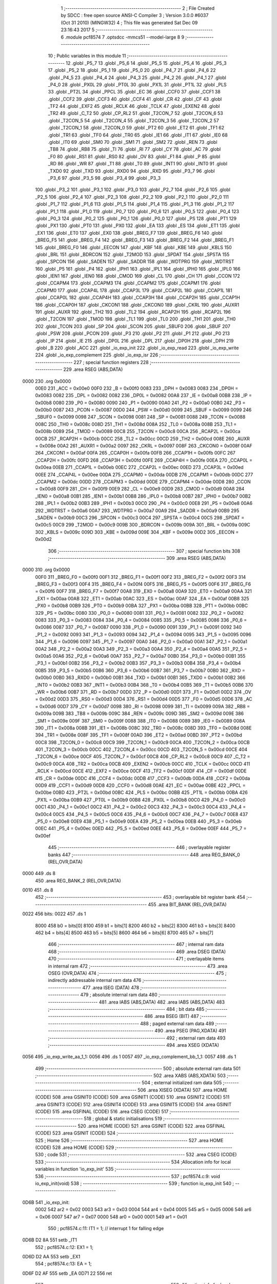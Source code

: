                               1 ;--------------------------------------------------------
                              2 ; File Created by SDCC : free open source ANSI-C Compiler
                              3 ; Version 3.0.0 #6037 (Oct 31 2010) (MINGW32)
                              4 ; This file was generated Sat Dec 09 23:16:43 2017
                              5 ;--------------------------------------------------------
                              6 	.module pcf8574
                              7 	.optsdcc -mmcs51 --model-large
                              8 	
                              9 ;--------------------------------------------------------
                             10 ; Public variables in this module
                             11 ;--------------------------------------------------------
                             12 	.globl _P5_7
                             13 	.globl _P5_6
                             14 	.globl _P5_5
                             15 	.globl _P5_4
                             16 	.globl _P5_3
                             17 	.globl _P5_2
                             18 	.globl _P5_1
                             19 	.globl _P5_0
                             20 	.globl _P4_7
                             21 	.globl _P4_6
                             22 	.globl _P4_5
                             23 	.globl _P4_4
                             24 	.globl _P4_3
                             25 	.globl _P4_2
                             26 	.globl _P4_1
                             27 	.globl _P4_0
                             28 	.globl _PX0L
                             29 	.globl _PT0L
                             30 	.globl _PX1L
                             31 	.globl _PT1L
                             32 	.globl _PLS
                             33 	.globl _PT2L
                             34 	.globl _PPCL
                             35 	.globl _EC
                             36 	.globl _CCF0
                             37 	.globl _CCF1
                             38 	.globl _CCF2
                             39 	.globl _CCF3
                             40 	.globl _CCF4
                             41 	.globl _CR
                             42 	.globl _CF
                             43 	.globl _TF2
                             44 	.globl _EXF2
                             45 	.globl _RCLK
                             46 	.globl _TCLK
                             47 	.globl _EXEN2
                             48 	.globl _TR2
                             49 	.globl _C_T2
                             50 	.globl _CP_RL2
                             51 	.globl _T2CON_7
                             52 	.globl _T2CON_6
                             53 	.globl _T2CON_5
                             54 	.globl _T2CON_4
                             55 	.globl _T2CON_3
                             56 	.globl _T2CON_2
                             57 	.globl _T2CON_1
                             58 	.globl _T2CON_0
                             59 	.globl _PT2
                             60 	.globl _ET2
                             61 	.globl _TF1
                             62 	.globl _TR1
                             63 	.globl _TF0
                             64 	.globl _TR0
                             65 	.globl _IE1
                             66 	.globl _IT1
                             67 	.globl _IE0
                             68 	.globl _IT0
                             69 	.globl _SM0
                             70 	.globl _SM1
                             71 	.globl _SM2
                             72 	.globl _REN
                             73 	.globl _TB8
                             74 	.globl _RB8
                             75 	.globl _TI
                             76 	.globl _RI
                             77 	.globl _CY
                             78 	.globl _AC
                             79 	.globl _F0
                             80 	.globl _RS1
                             81 	.globl _RS0
                             82 	.globl _OV
                             83 	.globl _F1
                             84 	.globl _P
                             85 	.globl _RD
                             86 	.globl _WR
                             87 	.globl _T1
                             88 	.globl _T0
                             89 	.globl _INT1
                             90 	.globl _INT0
                             91 	.globl _TXD0
                             92 	.globl _TXD
                             93 	.globl _RXD0
                             94 	.globl _RXD
                             95 	.globl _P3_7
                             96 	.globl _P3_6
                             97 	.globl _P3_5
                             98 	.globl _P3_4
                             99 	.globl _P3_3
                            100 	.globl _P3_2
                            101 	.globl _P3_1
                            102 	.globl _P3_0
                            103 	.globl _P2_7
                            104 	.globl _P2_6
                            105 	.globl _P2_5
                            106 	.globl _P2_4
                            107 	.globl _P2_3
                            108 	.globl _P2_2
                            109 	.globl _P2_1
                            110 	.globl _P2_0
                            111 	.globl _P1_7
                            112 	.globl _P1_6
                            113 	.globl _P1_5
                            114 	.globl _P1_4
                            115 	.globl _P1_3
                            116 	.globl _P1_2
                            117 	.globl _P1_1
                            118 	.globl _P1_0
                            119 	.globl _P0_7
                            120 	.globl _P0_6
                            121 	.globl _P0_5
                            122 	.globl _P0_4
                            123 	.globl _P0_3
                            124 	.globl _P0_2
                            125 	.globl _P0_1
                            126 	.globl _P0_0
                            127 	.globl _PS
                            128 	.globl _PT1
                            129 	.globl _PX1
                            130 	.globl _PT0
                            131 	.globl _PX0
                            132 	.globl _EA
                            133 	.globl _ES
                            134 	.globl _ET1
                            135 	.globl _EX1
                            136 	.globl _ET0
                            137 	.globl _EX0
                            138 	.globl _BREG_F7
                            139 	.globl _BREG_F6
                            140 	.globl _BREG_F5
                            141 	.globl _BREG_F4
                            142 	.globl _BREG_F3
                            143 	.globl _BREG_F2
                            144 	.globl _BREG_F1
                            145 	.globl _BREG_F0
                            146 	.globl _EECON
                            147 	.globl _KBF
                            148 	.globl _KBE
                            149 	.globl _KBLS
                            150 	.globl _BRL
                            151 	.globl _BDRCON
                            152 	.globl _T2MOD
                            153 	.globl _SPDAT
                            154 	.globl _SPSTA
                            155 	.globl _SPCON
                            156 	.globl _SADEN
                            157 	.globl _SADDR
                            158 	.globl _WDTPRG
                            159 	.globl _WDTRST
                            160 	.globl _P5
                            161 	.globl _P4
                            162 	.globl _IPH1
                            163 	.globl _IPL1
                            164 	.globl _IPH0
                            165 	.globl _IPL0
                            166 	.globl _IEN1
                            167 	.globl _IEN0
                            168 	.globl _CMOD
                            169 	.globl _CL
                            170 	.globl _CH
                            171 	.globl _CCON
                            172 	.globl _CCAPM4
                            173 	.globl _CCAPM3
                            174 	.globl _CCAPM2
                            175 	.globl _CCAPM1
                            176 	.globl _CCAPM0
                            177 	.globl _CCAP4L
                            178 	.globl _CCAP3L
                            179 	.globl _CCAP2L
                            180 	.globl _CCAP1L
                            181 	.globl _CCAP0L
                            182 	.globl _CCAP4H
                            183 	.globl _CCAP3H
                            184 	.globl _CCAP2H
                            185 	.globl _CCAP1H
                            186 	.globl _CCAP0H
                            187 	.globl _CKCON1
                            188 	.globl _CKCON0
                            189 	.globl _CKRL
                            190 	.globl _AUXR1
                            191 	.globl _AUXR
                            192 	.globl _TH2
                            193 	.globl _TL2
                            194 	.globl _RCAP2H
                            195 	.globl _RCAP2L
                            196 	.globl _T2CON
                            197 	.globl _TMOD
                            198 	.globl _TL1
                            199 	.globl _TL0
                            200 	.globl _TH1
                            201 	.globl _TH0
                            202 	.globl _TCON
                            203 	.globl _SP
                            204 	.globl _SCON
                            205 	.globl _SBUF0
                            206 	.globl _SBUF
                            207 	.globl _PSW
                            208 	.globl _PCON
                            209 	.globl _P3
                            210 	.globl _P2
                            211 	.globl _P1
                            212 	.globl _P0
                            213 	.globl _IP
                            214 	.globl _IE
                            215 	.globl _DP0L
                            216 	.globl _DPL
                            217 	.globl _DP0H
                            218 	.globl _DPH
                            219 	.globl _B
                            220 	.globl _ACC
                            221 	.globl _io_exp_init
                            222 	.globl _io_exp_read
                            223 	.globl _io_exp_write
                            224 	.globl _io_exp_complement
                            225 	.globl _io_exp_isr
                            226 ;--------------------------------------------------------
                            227 ; special function registers
                            228 ;--------------------------------------------------------
                            229 	.area RSEG    (ABS,DATA)
   0000                     230 	.org 0x0000
                    00E0    231 _ACC	=	0x00e0
                    00F0    232 _B	=	0x00f0
                    0083    233 _DPH	=	0x0083
                    0083    234 _DP0H	=	0x0083
                    0082    235 _DPL	=	0x0082
                    0082    236 _DP0L	=	0x0082
                    00A8    237 _IE	=	0x00a8
                    00B8    238 _IP	=	0x00b8
                    0080    239 _P0	=	0x0080
                    0090    240 _P1	=	0x0090
                    00A0    241 _P2	=	0x00a0
                    00B0    242 _P3	=	0x00b0
                    0087    243 _PCON	=	0x0087
                    00D0    244 _PSW	=	0x00d0
                    0099    245 _SBUF	=	0x0099
                    0099    246 _SBUF0	=	0x0099
                    0098    247 _SCON	=	0x0098
                    0081    248 _SP	=	0x0081
                    0088    249 _TCON	=	0x0088
                    008C    250 _TH0	=	0x008c
                    008D    251 _TH1	=	0x008d
                    008A    252 _TL0	=	0x008a
                    008B    253 _TL1	=	0x008b
                    0089    254 _TMOD	=	0x0089
                    00C8    255 _T2CON	=	0x00c8
                    00CA    256 _RCAP2L	=	0x00ca
                    00CB    257 _RCAP2H	=	0x00cb
                    00CC    258 _TL2	=	0x00cc
                    00CD    259 _TH2	=	0x00cd
                    008E    260 _AUXR	=	0x008e
                    00A2    261 _AUXR1	=	0x00a2
                    0097    262 _CKRL	=	0x0097
                    008F    263 _CKCON0	=	0x008f
                    00AF    264 _CKCON1	=	0x00af
                    00FA    265 _CCAP0H	=	0x00fa
                    00FB    266 _CCAP1H	=	0x00fb
                    00FC    267 _CCAP2H	=	0x00fc
                    00FD    268 _CCAP3H	=	0x00fd
                    00FE    269 _CCAP4H	=	0x00fe
                    00EA    270 _CCAP0L	=	0x00ea
                    00EB    271 _CCAP1L	=	0x00eb
                    00EC    272 _CCAP2L	=	0x00ec
                    00ED    273 _CCAP3L	=	0x00ed
                    00EE    274 _CCAP4L	=	0x00ee
                    00DA    275 _CCAPM0	=	0x00da
                    00DB    276 _CCAPM1	=	0x00db
                    00DC    277 _CCAPM2	=	0x00dc
                    00DD    278 _CCAPM3	=	0x00dd
                    00DE    279 _CCAPM4	=	0x00de
                    00D8    280 _CCON	=	0x00d8
                    00F9    281 _CH	=	0x00f9
                    00E9    282 _CL	=	0x00e9
                    00D9    283 _CMOD	=	0x00d9
                    00A8    284 _IEN0	=	0x00a8
                    00B1    285 _IEN1	=	0x00b1
                    00B8    286 _IPL0	=	0x00b8
                    00B7    287 _IPH0	=	0x00b7
                    00B2    288 _IPL1	=	0x00b2
                    00B3    289 _IPH1	=	0x00b3
                    00C0    290 _P4	=	0x00c0
                    00E8    291 _P5	=	0x00e8
                    00A6    292 _WDTRST	=	0x00a6
                    00A7    293 _WDTPRG	=	0x00a7
                    00A9    294 _SADDR	=	0x00a9
                    00B9    295 _SADEN	=	0x00b9
                    00C3    296 _SPCON	=	0x00c3
                    00C4    297 _SPSTA	=	0x00c4
                    00C5    298 _SPDAT	=	0x00c5
                    00C9    299 _T2MOD	=	0x00c9
                    009B    300 _BDRCON	=	0x009b
                    009A    301 _BRL	=	0x009a
                    009C    302 _KBLS	=	0x009c
                    009D    303 _KBE	=	0x009d
                    009E    304 _KBF	=	0x009e
                    00D2    305 _EECON	=	0x00d2
                            306 ;--------------------------------------------------------
                            307 ; special function bits
                            308 ;--------------------------------------------------------
                            309 	.area RSEG    (ABS,DATA)
   0000                     310 	.org 0x0000
                    00F0    311 _BREG_F0	=	0x00f0
                    00F1    312 _BREG_F1	=	0x00f1
                    00F2    313 _BREG_F2	=	0x00f2
                    00F3    314 _BREG_F3	=	0x00f3
                    00F4    315 _BREG_F4	=	0x00f4
                    00F5    316 _BREG_F5	=	0x00f5
                    00F6    317 _BREG_F6	=	0x00f6
                    00F7    318 _BREG_F7	=	0x00f7
                    00A8    319 _EX0	=	0x00a8
                    00A9    320 _ET0	=	0x00a9
                    00AA    321 _EX1	=	0x00aa
                    00AB    322 _ET1	=	0x00ab
                    00AC    323 _ES	=	0x00ac
                    00AF    324 _EA	=	0x00af
                    00B8    325 _PX0	=	0x00b8
                    00B9    326 _PT0	=	0x00b9
                    00BA    327 _PX1	=	0x00ba
                    00BB    328 _PT1	=	0x00bb
                    00BC    329 _PS	=	0x00bc
                    0080    330 _P0_0	=	0x0080
                    0081    331 _P0_1	=	0x0081
                    0082    332 _P0_2	=	0x0082
                    0083    333 _P0_3	=	0x0083
                    0084    334 _P0_4	=	0x0084
                    0085    335 _P0_5	=	0x0085
                    0086    336 _P0_6	=	0x0086
                    0087    337 _P0_7	=	0x0087
                    0090    338 _P1_0	=	0x0090
                    0091    339 _P1_1	=	0x0091
                    0092    340 _P1_2	=	0x0092
                    0093    341 _P1_3	=	0x0093
                    0094    342 _P1_4	=	0x0094
                    0095    343 _P1_5	=	0x0095
                    0096    344 _P1_6	=	0x0096
                    0097    345 _P1_7	=	0x0097
                    00A0    346 _P2_0	=	0x00a0
                    00A1    347 _P2_1	=	0x00a1
                    00A2    348 _P2_2	=	0x00a2
                    00A3    349 _P2_3	=	0x00a3
                    00A4    350 _P2_4	=	0x00a4
                    00A5    351 _P2_5	=	0x00a5
                    00A6    352 _P2_6	=	0x00a6
                    00A7    353 _P2_7	=	0x00a7
                    00B0    354 _P3_0	=	0x00b0
                    00B1    355 _P3_1	=	0x00b1
                    00B2    356 _P3_2	=	0x00b2
                    00B3    357 _P3_3	=	0x00b3
                    00B4    358 _P3_4	=	0x00b4
                    00B5    359 _P3_5	=	0x00b5
                    00B6    360 _P3_6	=	0x00b6
                    00B7    361 _P3_7	=	0x00b7
                    00B0    362 _RXD	=	0x00b0
                    00B0    363 _RXD0	=	0x00b0
                    00B1    364 _TXD	=	0x00b1
                    00B1    365 _TXD0	=	0x00b1
                    00B2    366 _INT0	=	0x00b2
                    00B3    367 _INT1	=	0x00b3
                    00B4    368 _T0	=	0x00b4
                    00B5    369 _T1	=	0x00b5
                    00B6    370 _WR	=	0x00b6
                    00B7    371 _RD	=	0x00b7
                    00D0    372 _P	=	0x00d0
                    00D1    373 _F1	=	0x00d1
                    00D2    374 _OV	=	0x00d2
                    00D3    375 _RS0	=	0x00d3
                    00D4    376 _RS1	=	0x00d4
                    00D5    377 _F0	=	0x00d5
                    00D6    378 _AC	=	0x00d6
                    00D7    379 _CY	=	0x00d7
                    0098    380 _RI	=	0x0098
                    0099    381 _TI	=	0x0099
                    009A    382 _RB8	=	0x009a
                    009B    383 _TB8	=	0x009b
                    009C    384 _REN	=	0x009c
                    009D    385 _SM2	=	0x009d
                    009E    386 _SM1	=	0x009e
                    009F    387 _SM0	=	0x009f
                    0088    388 _IT0	=	0x0088
                    0089    389 _IE0	=	0x0089
                    008A    390 _IT1	=	0x008a
                    008B    391 _IE1	=	0x008b
                    008C    392 _TR0	=	0x008c
                    008D    393 _TF0	=	0x008d
                    008E    394 _TR1	=	0x008e
                    008F    395 _TF1	=	0x008f
                    00AD    396 _ET2	=	0x00ad
                    00BD    397 _PT2	=	0x00bd
                    00C8    398 _T2CON_0	=	0x00c8
                    00C9    399 _T2CON_1	=	0x00c9
                    00CA    400 _T2CON_2	=	0x00ca
                    00CB    401 _T2CON_3	=	0x00cb
                    00CC    402 _T2CON_4	=	0x00cc
                    00CD    403 _T2CON_5	=	0x00cd
                    00CE    404 _T2CON_6	=	0x00ce
                    00CF    405 _T2CON_7	=	0x00cf
                    00C8    406 _CP_RL2	=	0x00c8
                    00C9    407 _C_T2	=	0x00c9
                    00CA    408 _TR2	=	0x00ca
                    00CB    409 _EXEN2	=	0x00cb
                    00CC    410 _TCLK	=	0x00cc
                    00CD    411 _RCLK	=	0x00cd
                    00CE    412 _EXF2	=	0x00ce
                    00CF    413 _TF2	=	0x00cf
                    00DF    414 _CF	=	0x00df
                    00DE    415 _CR	=	0x00de
                    00DC    416 _CCF4	=	0x00dc
                    00DB    417 _CCF3	=	0x00db
                    00DA    418 _CCF2	=	0x00da
                    00D9    419 _CCF1	=	0x00d9
                    00D8    420 _CCF0	=	0x00d8
                    00AE    421 _EC	=	0x00ae
                    00BE    422 _PPCL	=	0x00be
                    00BD    423 _PT2L	=	0x00bd
                    00BC    424 _PLS	=	0x00bc
                    00BB    425 _PT1L	=	0x00bb
                    00BA    426 _PX1L	=	0x00ba
                    00B9    427 _PT0L	=	0x00b9
                    00B8    428 _PX0L	=	0x00b8
                    00C0    429 _P4_0	=	0x00c0
                    00C1    430 _P4_1	=	0x00c1
                    00C2    431 _P4_2	=	0x00c2
                    00C3    432 _P4_3	=	0x00c3
                    00C4    433 _P4_4	=	0x00c4
                    00C5    434 _P4_5	=	0x00c5
                    00C6    435 _P4_6	=	0x00c6
                    00C7    436 _P4_7	=	0x00c7
                    00E8    437 _P5_0	=	0x00e8
                    00E9    438 _P5_1	=	0x00e9
                    00EA    439 _P5_2	=	0x00ea
                    00EB    440 _P5_3	=	0x00eb
                    00EC    441 _P5_4	=	0x00ec
                    00ED    442 _P5_5	=	0x00ed
                    00EE    443 _P5_6	=	0x00ee
                    00EF    444 _P5_7	=	0x00ef
                            445 ;--------------------------------------------------------
                            446 ; overlayable register banks
                            447 ;--------------------------------------------------------
                            448 	.area REG_BANK_0	(REL,OVR,DATA)
   0000                     449 	.ds 8
                            450 	.area REG_BANK_2	(REL,OVR,DATA)
   0010                     451 	.ds 8
                            452 ;--------------------------------------------------------
                            453 ; overlayable bit register bank
                            454 ;--------------------------------------------------------
                            455 	.area BIT_BANK	(REL,OVR,DATA)
   0022                     456 bits:
   0022                     457 	.ds 1
                    8000    458 	b0 = bits[0]
                    8100    459 	b1 = bits[1]
                    8200    460 	b2 = bits[2]
                    8300    461 	b3 = bits[3]
                    8400    462 	b4 = bits[4]
                    8500    463 	b5 = bits[5]
                    8600    464 	b6 = bits[6]
                    8700    465 	b7 = bits[7]
                            466 ;--------------------------------------------------------
                            467 ; internal ram data
                            468 ;--------------------------------------------------------
                            469 	.area DSEG    (DATA)
                            470 ;--------------------------------------------------------
                            471 ; overlayable items in internal ram 
                            472 ;--------------------------------------------------------
                            473 	.area OSEG    (OVR,DATA)
                            474 ;--------------------------------------------------------
                            475 ; indirectly addressable internal ram data
                            476 ;--------------------------------------------------------
                            477 	.area ISEG    (DATA)
                            478 ;--------------------------------------------------------
                            479 ; absolute internal ram data
                            480 ;--------------------------------------------------------
                            481 	.area IABS    (ABS,DATA)
                            482 	.area IABS    (ABS,DATA)
                            483 ;--------------------------------------------------------
                            484 ; bit data
                            485 ;--------------------------------------------------------
                            486 	.area BSEG    (BIT)
                            487 ;--------------------------------------------------------
                            488 ; paged external ram data
                            489 ;--------------------------------------------------------
                            490 	.area PSEG    (PAG,XDATA)
                            491 ;--------------------------------------------------------
                            492 ; external ram data
                            493 ;--------------------------------------------------------
                            494 	.area XSEG    (XDATA)
   0056                     495 _io_exp_write_aa_1_1:
   0056                     496 	.ds 1
   0057                     497 _io_exp_complement_bb_1_1:
   0057                     498 	.ds 1
                            499 ;--------------------------------------------------------
                            500 ; absolute external ram data
                            501 ;--------------------------------------------------------
                            502 	.area XABS    (ABS,XDATA)
                            503 ;--------------------------------------------------------
                            504 ; external initialized ram data
                            505 ;--------------------------------------------------------
                            506 	.area XISEG   (XDATA)
                            507 	.area HOME    (CODE)
                            508 	.area GSINIT0 (CODE)
                            509 	.area GSINIT1 (CODE)
                            510 	.area GSINIT2 (CODE)
                            511 	.area GSINIT3 (CODE)
                            512 	.area GSINIT4 (CODE)
                            513 	.area GSINIT5 (CODE)
                            514 	.area GSINIT  (CODE)
                            515 	.area GSFINAL (CODE)
                            516 	.area CSEG    (CODE)
                            517 ;--------------------------------------------------------
                            518 ; global & static initialisations
                            519 ;--------------------------------------------------------
                            520 	.area HOME    (CODE)
                            521 	.area GSINIT  (CODE)
                            522 	.area GSFINAL (CODE)
                            523 	.area GSINIT  (CODE)
                            524 ;--------------------------------------------------------
                            525 ; Home
                            526 ;--------------------------------------------------------
                            527 	.area HOME    (CODE)
                            528 	.area HOME    (CODE)
                            529 ;--------------------------------------------------------
                            530 ; code
                            531 ;--------------------------------------------------------
                            532 	.area CSEG    (CODE)
                            533 ;------------------------------------------------------------
                            534 ;Allocation info for local variables in function 'io_exp_init'
                            535 ;------------------------------------------------------------
                            536 ;------------------------------------------------------------
                            537 ;	pcf8574.c:9: void io_exp_init(void)
                            538 ;	-----------------------------------------
                            539 ;	 function io_exp_init
                            540 ;	-----------------------------------------
   0D6B                     541 _io_exp_init:
                    0002    542 	ar2 = 0x02
                    0003    543 	ar3 = 0x03
                    0004    544 	ar4 = 0x04
                    0005    545 	ar5 = 0x05
                    0006    546 	ar6 = 0x06
                    0007    547 	ar7 = 0x07
                    0000    548 	ar0 = 0x00
                    0001    549 	ar1 = 0x01
                            550 ;	pcf8574.c:11: IT1 = 1; // interrupt 1 for falling edge
   0D6B D2 8A               551 	setb	_IT1
                            552 ;	pcf8574.c:12: EX1 = 1;
   0D6D D2 AA               553 	setb	_EX1
                            554 ;	pcf8574.c:13: EA = 1;
   0D6F D2 AF               555 	setb	_EA
   0D71 22                  556 	ret
                            557 ;------------------------------------------------------------
                            558 ;Allocation info for local variables in function 'io_exp_read'
                            559 ;------------------------------------------------------------
                            560 ;portData                  Allocated with name '_io_exp_read_portData_1_1'
                            561 ;------------------------------------------------------------
                            562 ;	pcf8574.c:15: unsigned char io_exp_read()
                            563 ;	-----------------------------------------
                            564 ;	 function io_exp_read
                            565 ;	-----------------------------------------
   0D72                     566 _io_exp_read:
                            567 ;	pcf8574.c:18: StartI2c();
   0D72 12 02 44            568 	lcall	_StartI2c
                            569 ;	pcf8574.c:19: write_i2c(IO_EXPANDER_ADD | 0x01);
   0D75 75 82 71            570 	mov	dpl,#0x71
   0D78 12 02 C6            571 	lcall	_write_i2c
                            572 ;	pcf8574.c:20: portData = read_i2c();
   0D7B 12 03 32            573 	lcall	_read_i2c
   0D7E AA 82               574 	mov	r2,dpl
                            575 ;	pcf8574.c:21: StopI2c();
   0D80 C0 02               576 	push	ar2
   0D82 12 02 76            577 	lcall	_StopI2c
   0D85 D0 02               578 	pop	ar2
                            579 ;	pcf8574.c:22: return portData;
   0D87 8A 82               580 	mov	dpl,r2
   0D89 22                  581 	ret
                            582 ;------------------------------------------------------------
                            583 ;Allocation info for local variables in function 'io_exp_write'
                            584 ;------------------------------------------------------------
                            585 ;aa                        Allocated with name '_io_exp_write_aa_1_1'
                            586 ;------------------------------------------------------------
                            587 ;	pcf8574.c:25: void io_exp_write(unsigned char aa)
                            588 ;	-----------------------------------------
                            589 ;	 function io_exp_write
                            590 ;	-----------------------------------------
   0D8A                     591 _io_exp_write:
   0D8A E5 82               592 	mov	a,dpl
   0D8C 90 00 56            593 	mov	dptr,#_io_exp_write_aa_1_1
   0D8F F0                  594 	movx	@dptr,a
                            595 ;	pcf8574.c:27: StartI2c();
   0D90 12 02 44            596 	lcall	_StartI2c
                            597 ;	pcf8574.c:28: write_i2c(IO_EXPANDER_ADD);
   0D93 75 82 70            598 	mov	dpl,#0x70
   0D96 12 02 C6            599 	lcall	_write_i2c
                            600 ;	pcf8574.c:29: write_i2c(aa);
   0D99 90 00 56            601 	mov	dptr,#_io_exp_write_aa_1_1
   0D9C E0                  602 	movx	a,@dptr
   0D9D F5 82               603 	mov	dpl,a
   0D9F 12 02 C6            604 	lcall	_write_i2c
                            605 ;	pcf8574.c:30: StopI2c();
   0DA2 02 02 76            606 	ljmp	_StopI2c
                            607 ;------------------------------------------------------------
                            608 ;Allocation info for local variables in function 'io_exp_complement'
                            609 ;------------------------------------------------------------
                            610 ;bb                        Allocated with name '_io_exp_complement_bb_1_1'
                            611 ;------------------------------------------------------------
                            612 ;	pcf8574.c:33: unsigned char io_exp_complement(unsigned char bb)
                            613 ;	-----------------------------------------
                            614 ;	 function io_exp_complement
                            615 ;	-----------------------------------------
   0DA5                     616 _io_exp_complement:
   0DA5 E5 82               617 	mov	a,dpl
                            618 ;	pcf8574.c:35: bb = (bb ^ 0x01) & 0x01;
   0DA7 90 00 57            619 	mov	dptr,#_io_exp_complement_bb_1_1
   0DAA F0                  620 	movx	@dptr,a
   0DAB FA                  621 	mov	r2,a
   0DAC 74 01               622 	mov	a,#0x01
   0DAE 6A                  623 	xrl	a,r2
   0DAF 90 00 57            624 	mov	dptr,#_io_exp_complement_bb_1_1
   0DB2 54 01               625 	anl	a,#0x01
   0DB4 F0                  626 	movx	@dptr,a
                            627 ;	pcf8574.c:36: bb = bb << 7;
   0DB5 90 00 57            628 	mov	dptr,#_io_exp_complement_bb_1_1
   0DB8 E0                  629 	movx	a,@dptr
   0DB9 03                  630 	rr	a
   0DBA 54 80               631 	anl	a,#0x80
                            632 ;	pcf8574.c:37: return bb;
   0DBC 90 00 57            633 	mov	dptr,#_io_exp_complement_bb_1_1
   0DBF F0                  634 	movx	@dptr,a
   0DC0 F5 82               635 	mov	dpl,a
   0DC2 22                  636 	ret
                            637 ;------------------------------------------------------------
                            638 ;Allocation info for local variables in function 'io_exp_isr'
                            639 ;------------------------------------------------------------
                            640 ;x                         Allocated with name '_io_exp_isr_x_1_1'
                            641 ;y                         Allocated with name '_io_exp_isr_y_1_1'
                            642 ;------------------------------------------------------------
                            643 ;	pcf8574.c:40: void io_exp_isr() __interrupt (2) __using(2)
                            644 ;	-----------------------------------------
                            645 ;	 function io_exp_isr
                            646 ;	-----------------------------------------
   0DC3                     647 _io_exp_isr:
                    0012    648 	ar2 = 0x12
                    0013    649 	ar3 = 0x13
                    0014    650 	ar4 = 0x14
                    0015    651 	ar5 = 0x15
                    0016    652 	ar6 = 0x16
                    0017    653 	ar7 = 0x17
                    0010    654 	ar0 = 0x10
                    0011    655 	ar1 = 0x11
   0DC3 C0 22               656 	push	bits
   0DC5 C0 E0               657 	push	acc
   0DC7 C0 F0               658 	push	b
   0DC9 C0 82               659 	push	dpl
   0DCB C0 83               660 	push	dph
   0DCD C0 02               661 	push	(0+2)
   0DCF C0 03               662 	push	(0+3)
   0DD1 C0 04               663 	push	(0+4)
   0DD3 C0 05               664 	push	(0+5)
   0DD5 C0 06               665 	push	(0+6)
   0DD7 C0 07               666 	push	(0+7)
   0DD9 C0 00               667 	push	(0+0)
   0DDB C0 01               668 	push	(0+1)
   0DDD C0 D0               669 	push	psw
   0DDF 75 D0 10            670 	mov	psw,#0x10
                            671 ;	pcf8574.c:43: EX1 = 0;
   0DE2 C2 AA               672 	clr	_EX1
                            673 ;	pcf8574.c:44: EA = 0;
   0DE4 C2 AF               674 	clr	_EA
                            675 ;	pcf8574.c:45: x = io_exp_read();
   0DE6 75 D0 00            676 	mov	psw,#0x00
   0DE9 12 0D 72            677 	lcall	_io_exp_read
   0DEC 75 D0 10            678 	mov	psw,#0x10
                            679 ;	pcf8574.c:46: y = io_exp_complement(x);
   0DEF AA 82               680 	mov  r2,dpl
   0DF1 C0 12               681 	push	ar2
   0DF3 75 D0 00            682 	mov	psw,#0x00
   0DF6 12 0D A5            683 	lcall	_io_exp_complement
   0DF9 75 D0 10            684 	mov	psw,#0x10
   0DFC E5 82               685 	mov	a,dpl
   0DFE D0 12               686 	pop	ar2
                            687 ;	pcf8574.c:47: io_exp_write((y|x));
   0E00 42 12               688 	orl	ar2,a
   0E02 8A 82               689 	mov	dpl,r2
   0E04 75 D0 00            690 	mov	psw,#0x00
   0E07 12 0D 8A            691 	lcall	_io_exp_write
   0E0A 75 D0 10            692 	mov	psw,#0x10
                            693 ;	pcf8574.c:48: EX1= 1;
   0E0D D2 AA               694 	setb	_EX1
                            695 ;	pcf8574.c:49: EA = 1;
   0E0F D2 AF               696 	setb	_EA
   0E11 D0 D0               697 	pop	psw
   0E13 D0 01               698 	pop	(0+1)
   0E15 D0 00               699 	pop	(0+0)
   0E17 D0 07               700 	pop	(0+7)
   0E19 D0 06               701 	pop	(0+6)
   0E1B D0 05               702 	pop	(0+5)
   0E1D D0 04               703 	pop	(0+4)
   0E1F D0 03               704 	pop	(0+3)
   0E21 D0 02               705 	pop	(0+2)
   0E23 D0 83               706 	pop	dph
   0E25 D0 82               707 	pop	dpl
   0E27 D0 F0               708 	pop	b
   0E29 D0 E0               709 	pop	acc
   0E2B D0 22               710 	pop	bits
   0E2D 32                  711 	reti
                            712 	.area CSEG    (CODE)
                            713 	.area CONST   (CODE)
                            714 	.area XINIT   (CODE)
                            715 	.area CABS    (ABS,CODE)
